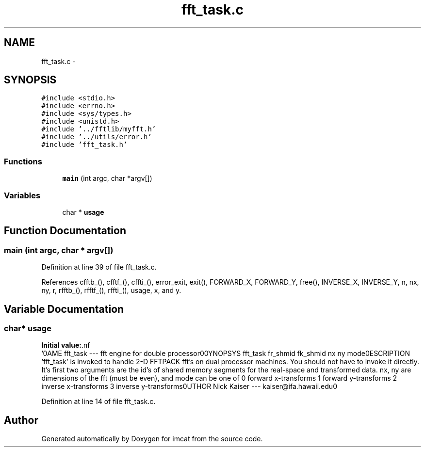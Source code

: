 .TH "fft_task.c" 3 "23 Dec 2003" "imcat" \" -*- nroff -*-
.ad l
.nh
.SH NAME
fft_task.c \- 
.SH SYNOPSIS
.br
.PP
\fC#include <stdio.h>\fP
.br
\fC#include <errno.h>\fP
.br
\fC#include <sys/types.h>\fP
.br
\fC#include <unistd.h>\fP
.br
\fC#include '../fftlib/myfft.h'\fP
.br
\fC#include '../utils/error.h'\fP
.br
\fC#include 'fft_task.h'\fP
.br

.SS "Functions"

.in +1c
.ti -1c
.RI "\fBmain\fP (int argc, char *argv[])"
.br
.in -1c
.SS "Variables"

.in +1c
.ti -1c
.RI "char * \fBusage\fP"
.br
.in -1c
.SH "Function Documentation"
.PP 
.SS "main (int argc, char * argv[])"
.PP
Definition at line 39 of file fft_task.c.
.PP
References cfftb_(), cfftf_(), cffti_(), error_exit, exit(), FORWARD_X, FORWARD_Y, free(), INVERSE_X, INVERSE_Y, n, nx, ny, r, rfftb_(), rfftf_(), rffti_(), usage, x, and y.
.SH "Variable Documentation"
.PP 
.SS "char* \fBusage\fP"
.PP
\fBInitial value:\fP.nf
 '\n\
NAME\n\
  fft_task --- fft engine for double processor\n\
\n\
SYNOPSYS\n\
  fft_task fr_shmid fk_shmid nx ny mode\n\
\n\
DESCRIPTION\n\
  'fft_task' is invoked to handle 2-D FFTPACK fft's on\n\
  dual processor machines.\n\
  You should not have to invoke it directly.\n\
  It's first two arguments are the id's of shared\n\
  memory segments for the real-space and transformed\n\
  data. nx, ny are dimensions of the fft (must be\n\
  even), and mode can be one of\n\
    0 forward x-transforms\n\
    1 forward y-transforms\n\
    2 inverse x-transforms\n\
    3 inverse y-transforms\n\
\n\
AUTHOR\n\
  Nick Kaiser --- kaiser@ifa.hawaii.edu\n\
\n\n'
.fi
.PP
Definition at line 14 of file fft_task.c.
.SH "Author"
.PP 
Generated automatically by Doxygen for imcat from the source code.
